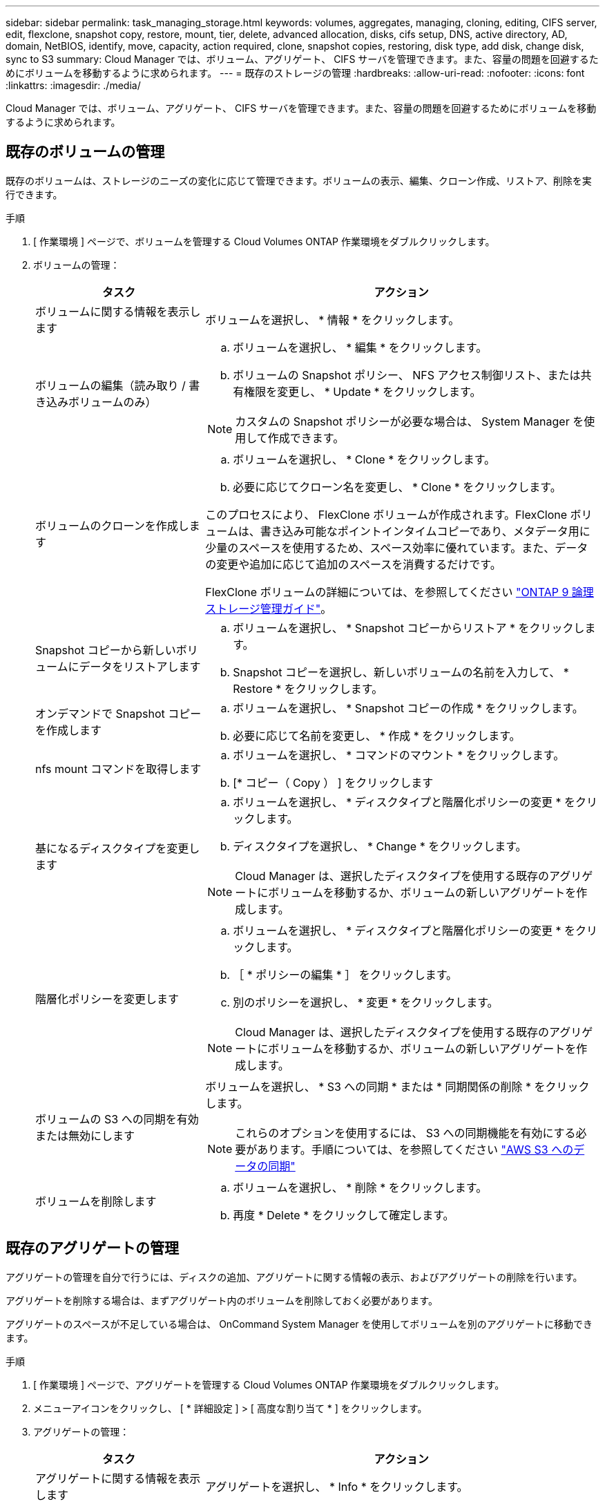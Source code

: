 ---
sidebar: sidebar 
permalink: task_managing_storage.html 
keywords: volumes, aggregates, managing, cloning, editing, CIFS server, edit, flexclone, snapshot copy, restore, mount, tier, delete, advanced allocation, disks, cifs setup, DNS, active directory, AD, domain, NetBIOS, identify, move, capacity, action required, clone, snapshot copies, restoring, disk type, add disk, change disk, sync to S3 
summary: Cloud Manager では、ボリューム、アグリゲート、 CIFS サーバを管理できます。また、容量の問題を回避するためにボリュームを移動するように求められます。 
---
= 既存のストレージの管理
:hardbreaks:
:allow-uri-read: 
:nofooter: 
:icons: font
:linkattrs: 
:imagesdir: ./media/


[role="lead"]
Cloud Manager では、ボリューム、アグリゲート、 CIFS サーバを管理できます。また、容量の問題を回避するためにボリュームを移動するように求められます。



== 既存のボリュームの管理

既存のボリュームは、ストレージのニーズの変化に応じて管理できます。ボリュームの表示、編集、クローン作成、リストア、削除を実行できます。

.手順
. [ 作業環境 ] ページで、ボリュームを管理する Cloud Volumes ONTAP 作業環境をダブルクリックします。
. ボリュームの管理：
+
[cols="30,70"]
|===
| タスク | アクション 


| ボリュームに関する情報を表示します | ボリュームを選択し、 * 情報 * をクリックします。 


| ボリュームの編集（読み取り / 書き込みボリュームのみ）  a| 
.. ボリュームを選択し、 * 編集 * をクリックします。
.. ボリュームの Snapshot ポリシー、 NFS アクセス制御リスト、または共有権限を変更し、 * Update * をクリックします。



NOTE: カスタムの Snapshot ポリシーが必要な場合は、 System Manager を使用して作成できます。



| ボリュームのクローンを作成します  a| 
.. ボリュームを選択し、 * Clone * をクリックします。
.. 必要に応じてクローン名を変更し、 * Clone * をクリックします。


このプロセスにより、 FlexClone ボリュームが作成されます。FlexClone ボリュームは、書き込み可能なポイントインタイムコピーであり、メタデータ用に少量のスペースを使用するため、スペース効率に優れています。また、データの変更や追加に応じて追加のスペースを消費するだけです。

FlexClone ボリュームの詳細については、を参照してください http://docs.netapp.com/ontap-9/topic/com.netapp.doc.dot-cm-vsmg/home.html["ONTAP 9 論理ストレージ管理ガイド"^]。



| Snapshot コピーから新しいボリュームにデータをリストアします  a| 
.. ボリュームを選択し、 * Snapshot コピーからリストア * をクリックします。
.. Snapshot コピーを選択し、新しいボリュームの名前を入力して、 * Restore * をクリックします。




| オンデマンドで Snapshot コピーを作成します  a| 
.. ボリュームを選択し、 * Snapshot コピーの作成 * をクリックします。
.. 必要に応じて名前を変更し、 * 作成 * をクリックします。




| nfs mount コマンドを取得します  a| 
.. ボリュームを選択し、 * コマンドのマウント * をクリックします。
.. [* コピー（ Copy ） ] をクリックします




| 基になるディスクタイプを変更します  a| 
.. ボリュームを選択し、 * ディスクタイプと階層化ポリシーの変更 * をクリックします。
.. ディスクタイプを選択し、 * Change * をクリックします。



NOTE: Cloud Manager は、選択したディスクタイプを使用する既存のアグリゲートにボリュームを移動するか、ボリュームの新しいアグリゲートを作成します。



| 階層化ポリシーを変更します  a| 
.. ボリュームを選択し、 * ディスクタイプと階層化ポリシーの変更 * をクリックします。
.. ［ * ポリシーの編集 * ］ をクリックします。
.. 別のポリシーを選択し、 * 変更 * をクリックします。



NOTE: Cloud Manager は、選択したディスクタイプを使用する既存のアグリゲートにボリュームを移動するか、ボリュームの新しいアグリゲートを作成します。



| ボリュームの S3 への同期を有効または無効にします  a| 
ボリュームを選択し、 * S3 への同期 * または * 同期関係の削除 * をクリックします。


NOTE: これらのオプションを使用するには、 S3 への同期機能を有効にする必要があります。手順については、を参照してください link:task_syncing_s3.html["AWS S3 へのデータの同期"]



| ボリュームを削除します  a| 
.. ボリュームを選択し、 * 削除 * をクリックします。
.. 再度 * Delete * をクリックして確定します。


|===




== 既存のアグリゲートの管理

アグリゲートの管理を自分で行うには、ディスクの追加、アグリゲートに関する情報の表示、およびアグリゲートの削除を行います。

アグリゲートを削除する場合は、まずアグリゲート内のボリュームを削除しておく必要があります。

アグリゲートのスペースが不足している場合は、 OnCommand System Manager を使用してボリュームを別のアグリゲートに移動できます。

.手順
. [ 作業環境 ] ページで、アグリゲートを管理する Cloud Volumes ONTAP 作業環境をダブルクリックします。
. メニューアイコンをクリックし、 [ * 詳細設定 ] > [ 高度な割り当て * ] をクリックします。
. アグリゲートの管理：
+
[cols="30,70"]
|===
| タスク | アクション 


| アグリゲートに関する情報を表示します | アグリゲートを選択し、 * Info * をクリックします。 


| 特定のアグリゲートにボリュームを作成します | アグリゲートを選択し、 * ボリュームの作成 * をクリックします。 


| アグリゲートにディスクを追加します  a| 
.. アグリゲートを選択し、 * AWS ディスクの追加 * または * Azure ディスクの追加 * をクリックします。
.. 追加するディスクの数を選択し、 * 追加 * をクリックします。
+

TIP: アグリゲート内のディスクはすべて同じサイズである必要があります。





| アグリゲートを削除します  a| 
.. ボリュームを含まないアグリゲートを選択し、 * Delete * をクリックします。
.. 再度 * Delete * をクリックして確定します。


|===




== CIFS サーバの変更

DNS サーバまたは Active Directory ドメインを変更した場合は、クライアントへのストレージの提供を継続できるように、 Cloud Volumes ONTAP で CIFS サーバを変更する必要があります。

.手順
. 作業環境で、メニューアイコンをクリックし、 * Advanced > CIFS setup * をクリックします。
. CIFS サーバの設定を指定します。
+
[cols="30,70"]
|===
| タスク | アクション 


| DNS プライマリおよびセカンダリ IP アドレス | CIFS サーバの名前解決を提供する DNS サーバの IP アドレス。リストされた DNS サーバには、 CIFS サーバが参加するドメインの Active Directory LDAP サーバとドメインコントローラの検索に必要なサービスロケーションレコード（ SRV ）が含まれている必要があります。 


| 参加する Active Directory ドメイン | CIFS サーバを参加させる Active Directory （ AD ）ドメインの FQDN 。 


| ドメインへの参加を許可されたクレデンシャル | AD ドメイン内の指定した組織単位（ OU ）にコンピュータを追加するための十分な権限を持つ Windows アカウントの名前とパスワード。 


| CIFS サーバの NetBIOS 名 | AD ドメイン内で一意の CIFS サーバ名。 


| 組織単位 | CIFS サーバに関連付ける AD ドメイン内の組織単位。デフォルトは CN=Computers です。AWS Managed Microsoft AD を Cloud Volumes ONTAP の AD サーバとして設定する場合は、このフィールドに「 * OU=computers 、 OU=corp * 」と入力します。 


| DNS ドメイン | Cloud Volumes ONTAP Storage Virtual Machine （ SVM ）の DNS ドメイン。ほとんどの場合、ドメインは AD ドメインと同じです。 


| NTP サーバ | Active Directory DNS を使用して NTP サーバを設定するには、「 Active Directory ドメインを使用」を選択します。別のアドレスを使用して NTP サーバを設定する必要がある場合は、 API を使用してください。を参照してください link:api.html["Cloud Manager API 開発者ガイド"^] を参照してください。 
|===
. [ 保存（ Save ） ] をクリックします。


Cloud Volumes ONTAP は CIFS サーバを変更して更新します。



== 容量の問題を回避するためにボリュームを移動する

Cloud Manager では、容量の問題を回避するためにボリュームの移動が必要であることを示す Action Required メッセージが表示される場合がありますが、問題を修正するための推奨事項を提示することはできません。この場合は、問題の解決方法を特定してから、 1 つ以上のボリュームを移動する必要があります。

.手順
.  how to correct capacity issues,問題を解決する方法を認識する。。
. 分析に基づいて、容量の問題を回避するためにボリュームを移動します。
+
**  volumes to another system to avoid capacity issues,ボリュームを別のシステムに移動します。。
**  volumes to another aggregate to avoid capacity issues,ボリュームを同じシステム上の別のアグリゲートに移動します。。






=== 容量の問題を解決する方法を特定する

容量の問題を回避するために Cloud Manager がボリュームの移動に関する推奨事項を提供できない場合は、移動する必要があるボリュームを特定し、それらを同じシステム上の別のアグリゲートに移動するか、別のシステムに移動するかを決定する必要があります。

.手順
. Action Required メッセージの詳細情報を表示して、容量制限に達したアグリゲートを特定します。
+
たとえば、アグリゲート aggr1 の容量が上限に達したとします。

. アグリゲートから移動する 1 つ以上のボリュームを指定します。
+
.. 作業環境で、メニューアイコンをクリックし、 * 詳細設定 > 高度な割り当て * をクリックします。
.. アグリゲートを選択し、 * Info * をクリックします。
.. ボリュームのリストを展開します。
+
image:screenshot_aggr_volumes.gif["スクリーンショット：アグリゲート内のボリュームのリストがアグリゲート情報ダイアログボックスに表示されます。"]

.. 各ボリュームのサイズを確認し、アグリゲートから移動するボリュームを 1 つ以上選択します。
+
将来的に容量の問題が発生しないように、アグリゲート内の空きスペースに十分な大きさのボリュームを選択する必要があります。



. システムがディスク制限に達していない場合は、ボリュームを同じシステム上の既存のアグリゲートまたは新しいアグリゲートに移動する必要があります。
+
詳細については、を参照してください link:task_managing_storage.html#moving-volumes-to-another-aggregate-to-avoid-capacity-issues["ボリュームを別のアグリゲートに移動して、容量の問題を回避します"]。

. システムがディスクの上限に達した場合は、次のいずれかを実行します。
+
.. 未使用のボリュームを削除します。
.. ボリュームを再配置して、アグリゲートの空きスペースを確保します。
+
詳細については、を参照してください link:task_managing_storage.html#moving-volumes-to-another-aggregate-to-avoid-capacity-issues["ボリュームを別のアグリゲートに移動して、容量の問題を回避します"]。

.. スペースがある別のシステムに 2 つ以上のボリュームを移動します。
+
詳細については、を参照してください link:task_managing_storage.html#moving-volumes-to-another-system-to-avoid-capacity-issues["容量の問題を回避するためにボリュームを別のシステムに移動する"]。







=== 容量の問題を回避するためにボリュームを別のシステムに移動する

1 つ以上のボリュームを別の Cloud Volumes ONTAP システムに移動して、容量の問題を回避できます。システムがディスクの上限に達した場合は、この操作が必要になることがあります。

このタスクの手順に従って、次のアクションが必要なメッセージを修正できます。

 Moving a volume is necessary to avoid capacity issues; however, Cloud Manager cannot perform this action for you because the system has reached the disk limit.
.手順
. 使用可能な容量を持つ Cloud Volumes ONTAP システムを特定するか、新しいシステムを導入します。
. ソースの作業環境をターゲットの作業環境にドラッグアンドドロップして、ボリュームの 1 回限りのデータレプリケーションを実行します。
+
詳細については、を参照してください link:task_replicating_data.html["システム間でのデータのレプリケーション"]。

. [Replication Status] ページに移動し、 SnapMirror 関係を解除して、レプリケートされたボリュームをデータ保護ボリュームから読み取り / 書き込みボリュームに変換します。
+
詳細については、を参照してください link:task_replicating_data.html#managing-data-replication-schedules-and-relationships["データレプリケーションのスケジュールと関係の管理"]。

. データアクセス用にボリュームを設定します。
+
データアクセス用のデスティネーションボリュームの設定については、を参照してください http://docs.netapp.com/ontap-9/topic/com.netapp.doc.exp-sm-ic-fr/home.html["ONTAP 9 ボリュームディザスタリカバリエクスプレスガイド"^]。

. 元のボリュームを削除します。
+
詳細については、を参照してください link:task_managing_storage.html#managing-existing-volumes["既存のボリュームの管理"]。





=== ボリュームを別のアグリゲートに移動して、容量の問題を回避します

1 つ以上のボリュームを別のアグリゲートに移動して、容量の問題を回避できます。

このタスクの手順に従って、次のアクションが必要なメッセージを修正できます。

 Moving two or more volumes is necessary to avoid capacity issues; however, Cloud Manager cannot perform this action for you.
.手順
. 既存のアグリゲートに、移動する必要があるボリュームの使用可能な容量があるかどうかを確認します。
+
.. 作業環境で、メニューアイコンをクリックし、 * 詳細設定 > 高度な割り当て * をクリックします。
.. 各アグリゲートを選択し、 * Info * をクリックして、使用可能な容量（アグリゲート容量から使用済みアグリゲート容量を引いた容量）を確認します。
+
image:screenshot_aggr_capacity.gif["スクリーンショット：アグリゲート情報ダイアログボックスで使用可能な合計アグリゲート容量と使用済みアグリゲート容量を表示します。"]



. 必要に応じて、既存のアグリゲートにディスクを追加します。
+
.. アグリゲートを選択し、 * ディスクの追加 * をクリックします。
.. 追加するディスクの数を選択し、 * 追加 * をクリックします。


. 使用可能な容量を持つアグリゲートがない場合は、新しいアグリゲートを作成します。
+
詳細については、を参照してください link:task_provisioning_storage.html#creating-aggregates["アグリゲートの作成"]。

. System Manager または CLI を使用して、ボリュームをアグリゲートに移動します。
. ほとんどの場合、 System Manager を使用してボリュームを移動できます。
+
手順については、を参照してください http://docs.netapp.com/ontap-9/topic/com.netapp.doc.exp-vol-move/home.html["ONTAP 9 ボリューム移動エクスプレスガイド"^]。


